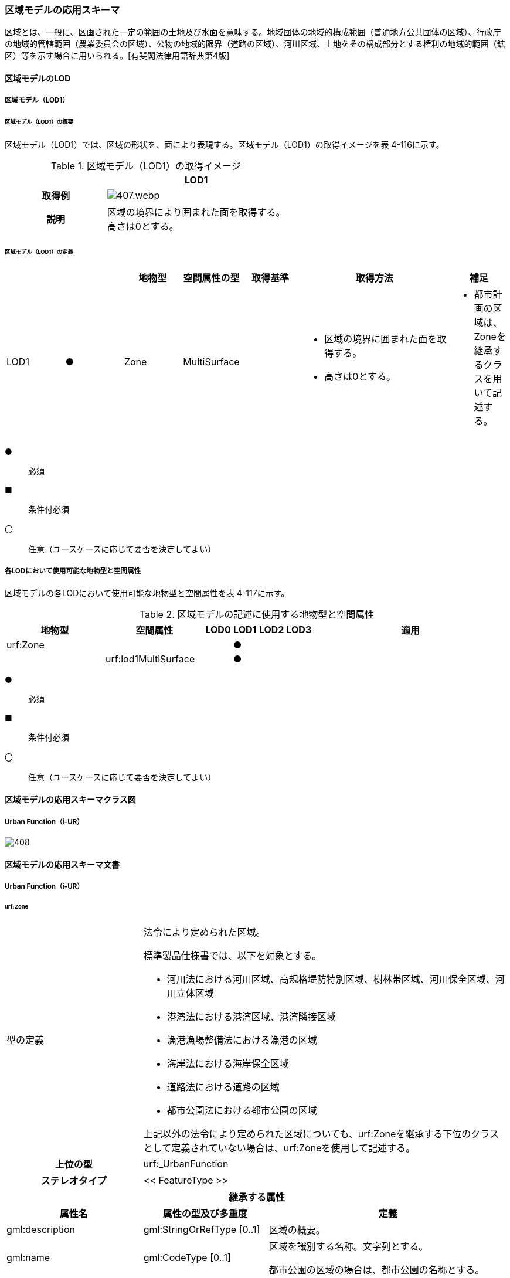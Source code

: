 [[toc4_20]]
=== 区域モデルの応用スキーマ

区域とは、一般に、区画された一定の範囲の土地及び水面を意味する。地域団体の地域的構成範囲（普通地方公共団体の区域）、行政庁の地域的管轄範囲（農業委員会の区域）、公物の地域的限界（道路の区域）、河川区域、土地をその構成部分とする権利の地域的範囲（鉱区）等を示す場合に用いられる。[有斐閣法律用語辞典第4版]

[[toc4_20_01]]
==== 区域モデルのLOD

[[toc4_20_01_01]]
===== 区域モデル（LOD1）

====== 区域モデル（LOD1）の概要

区域モデル（LOD1）では、区域の形状を、面により表現する。区域モデル（LOD1）の取得イメージを表 4-116に示す。

[cols="5a,9a"]
.区域モデル（LOD1）の取得イメージ
|===
h| ^h| LOD1
h| 取得例
|
image::images/407.webp.png[]

h| 説明
| 区域の境界により囲まれた面を取得する。 +
高さは0とする。

|===

====== 区域モデル（LOD1）の定義

[cols="7a,7a,7a,7a,7a,18a,7a"]
|===
| | | 地物型 | 空間属性の型 | 取得基準 | 取得方法 | 補足

| LOD1
| ●
| Zone
| MultiSurface
|
|
* 区域の境界に囲まれた面を取得する。
* 高さは0とする。
|
* 都市計画の区域は、Zoneを継承するクラスを用いて記述する。

|===

[%key]
●:: 必須
■:: 条件付必須
〇:: 任意（ユースケースに応じて要否を決定してよい）

[[toc4_20_01_02]]
===== 各LODにおいて使用可能な地物型と空間属性

区域モデルの各LODにおいて使用可能な地物型と空間属性を表 4-117に示す。

[cols="4a,4a,1a,1a,1a,1a,8a"]
.区域モデルの記述に使用する地物型と空間属性
|===
^h| 地物型 ^h| 空間属性 ^h| LOD0 ^h| LOD1 ^h| LOD2 ^h| LOD3 ^h| 適用
| urf:Zone | |  |  ● |  |  .2+|
| | urf:lod1MultiSurface |  |  ● | |

|===

[%key]
●:: 必須
■:: 条件付必須
〇:: 任意（ユースケースに応じて要否を決定してよい）

[[toc4_20_02]]
==== 区域モデルの応用スキーマクラス図

[[toc4_20_02_01]]
===== Urban Function（i-UR）

image::images/408.svg[]

[[toc4_20_03]]
==== 区域モデルの応用スキーマ文書

[[toc4_20_03_01]]
===== Urban Function（i-UR）

====== urf:Zone

[cols="1a,1a,2a"]
|===
| 型の定義
2+|
法令により定められた区域。

標準製品仕様書では、以下を対象とする。

* 河川法における河川区域、高規格堤防特別区域、樹林帯区域、河川保全区域、河川立体区域
* 港湾法における港湾区域、港湾隣接区域
* 漁港漁場整備法における漁港の区域
* 海岸法における海岸保全区域
* 道路法における道路の区域
* 都市公園法における都市公園の区域

上記以外の法令により定められた区域についても、urf:Zoneを継承する下位のクラスとして定義されていない場合は、urf:Zoneを使用して記述する。

h| 上位の型 2+| urf:_UrbanFunction
h| ステレオタイプ 2+| << FeatureType >>
3+h| 継承する属性
h| 属性名 h| 属性の型及び多重度 h| 定義
| gml:description | gml:StringOrRefType [0..1] | 区域の概要。
| gml:name | gml:CodeType [0..1] | 区域を識別する名称。文字列とする。

都市公園の区域の場合は、都市公園の名称とする。
h| (gml:boundedBy) | gml:Envelope [0..1] | 区域の範囲と空間参照系。
| core:creationDate | xs:date [0..1] | オブジェクト（データ）が作成された日。
| core:terminationDate | xs:date [0..1] | オブジェクト（データ）が削除された日。
h| (core:relativeToTerrain) | core:RelativeToTerrainType [0..1] | 地表面との相対的な位置関係。
h| (core:relativeToWater) | core:RelativeToWaterType [0..1] | 水面との相対的な位置関係。
h| (urf:class) | gml:CodeType [0..1] | 区域の分類。
| urf:function | gml:CodeType [0..*] | 区域の種類。コードリスト（Zone_function.xml）より選択する。多重度は任意となっているが、運用上必須とする。
h| (urf:usage) | gml:CodeType [0..*] | 区域の用途。
| urf:validFrom | xs:date [0..1] | 効力を生じる日（当初の決定日）の年月日を西暦（YYYY-MM-DD）で記述する。多重度は任意となっているが、運用上必須とする。
| urf:validFromType | gml:CodeType [0..1] | 効力を生じる日（当初の決定日）の種類。コードリスト（Common_validType.xml）より選択する。多重度は任意となっているが、運用上必須とする。
h| (urf:enactmentFiscalYear) | xs:gYear[0..1] | 決定された年度（西暦）。
| urf:validTo | xs:date [0..1] | 効力を失う日の年月日を西暦（YYYY-MM-DD）で記述する。
| urf:validToType | gml:CodeType [0..1] | 効力を失う日の種類。コードリスト（Common_validType.xml）より選択する。
| urf:expirationFiscalYear | xs:gYear[0..1] | 効力を失う日の年度。
| urf:legalGrounds | xs:string [0..1] | 法的根拠。
| urf:custodian | xs:string [0..1] | 決定主体。
| urf:notificationNumber | xs:string [0..1] | 告示番号。
h| (urf:finalNotificationNumber) | xs:string [0..1] | 告示番号（最終）。
h| (urf:finalNotificationDate) | xs:date [0..1] | 告示（最終）の日付。
h| (urf:urbanPlanType) | gml:CodeType [0..1] | 都市計画区域。
h| (urf:areaClassificationType) | gml:CodeType [0..1] | 区域区分。
| urf:nominalArea | gml:MeasureType[0..1] | 公式の面積。単位はha（uom=”ha”）とする。

区域の総面積とし、複数の市区町村に跨っている場合は合計とする。

都市公園の区域の場合は、開園面積（供用開始の面積）とする。
| urf:prefecture | gml:CodeType [0..1] | 区域が所在する都道府県の都道府県コード。コードリスト（Common_localPublicAuthorities.xml）より選択する。
| urf:city | gml:CodeType [0..1] | 区域が所在する市区町村の市区町村コード。コードリスト（Common_localPublicAuthorities.xml）より選択する。
| urf:reference | xs:anyURI [0..1] | 参照情報。
| urf:reason | gml:StringOrRefType [0..1] | 指定の事由。
| urf:note | gml:StringOrRefType [0..1] | 備考。
h| (urf:surveyYear) | xs:gYear[0..1] | 調査年。
3+h| 当該型に定義された属性
h| 属性名 h| 属性の型及び多重度 h| 定義
| urf:location | xs:string [0..1] | 区域が位置する地名。 [記述例] 新潟県長岡市大字宮本東方町、大字高頭町、大字深沢町、大字親沢町及び大字大積町一丁目
3+h| 継承する関連役割
h| 関連役割名 h| 関連役割の型及び多重度 h| 定義
h| (gen:stringAttribute) | gen:stringAttribute [0..*] | 文字列型属性。属性を追加したい場合に使用する。
h| (gen:intAttribute) | gen:intAttribute [0..*] | 整数型属性。属性を追加したい場合に使用する。
h| (gen:doubleAttribute) | gen:doubleAttribute [0..*] | 実数型属性。属性を追加したい場合に使用する。
h| (gen:dateAttribute) | gen:dateAttribute [0..*] | 日付型属性。属性を追加したい場合に使用する。
h| (gen:uriAttribute) | gen:uriAttribute [0..*] | URI型属性。属性を追加したい場合に使用する。
h| (gen:measureAttribute) | gen:measureAttribute [0..*] | 単位付き数値型属性。属性を追加したい場合に使用する。
h| (gen:genericAttributeSet) | gen:GenericAttributeSet [0..*] | 汎用属性のセット（集合）。属性を追加したい場合に使用する。
| urf:lod1MultiSurface
| gml:MultiSurface [0..1]
| 区域の範囲。区域の境界線に囲まれた面とする。 +
高さを0とする。

| urf:keyValuePairAttribute | uro:KeyValuePairAttribute [0..*] | コード属性を拡張するための仕組み。コ－ド値以外の属性を拡張する場合は、gen:_GenericAttributeの下位型を使用する。
| urf:dataQualityAttribute | uro:DataQualityAttribute [0..1] | 作成したデータの品質に関する情報。必須とする。
| urf:boundary | urf:Boundary [0..*] | 区域を構成する境界。

区域の境界線に、道路縁や行政界線等の区分を行いたい場合に使用する。
3+h| 当該型に定義された関連役割
h| 関連役割名 h| 関連役割の型及び多重度 h| 定義
| urf:urbanParkAttribute | urf:UrbanParkAttribute [0..1] | 都市公園に関するデータ型を保持する。区域が都市公園の区域の場合に使用する。

|===

====== urf:Boundary

[cols="1a,1a,2a"]
|===
| 型の定義 2+| 区域の境界線。

都市計画決定された区域を区分する境界線。都市計画決定された区域区域の境界に確定根拠等の情報を付与したい場合に作成する。

h| 上位の型 2+| ―
h| ステレオタイプ 2+| << DataType >>
3+h| 自身に定義された属性
h| 属性名 h| 属性の型及び多重度 h| 定義
h| (urf:class) | gml:CodeType [0..1] | 境界線の区分。
| urf:function | gml:CodeType [1..*] | 境界線の種類。コードリスト（Boundary_function.xml）より選択する。
| (urf:usage) | gml:CodeType [0..*] | 区域界が区切る区域の種類。コードリスト（Zone_function.xml）より選択する。

都市計画の区域を区分する境界の場合に、区域の種類を特定する
| urf:offset | gml:LengthType [0..1] | オフセットされている場合の量。単位はm（uom=”m”）とする。
| urf:offsetDirection | xs:string [0..1] | 基準となる線に対するオフセットの方向。
3+h| 自身に定義された関連役割
h| 関連役割名 h| 関連役割の型及び多重度 h| 定義
| urf:location | gml:MultiCurve [0..1] | 境界線の位置。高さを0とする。

|===

====== urf:UrbanParkAttribute

[cols="1a,1a,2a"]
|===
| 型の定義 2+| 都市公園法第２条第１項で定義する都市公園に関する情報を定義したデータ型。

都市公園は、上位の型がもつ属性「gml:name」、「urf:function」、「urf:nominalArea」、「urf:location」及び当該型に定義する属性を記述する。

なお、都市公園のうち、国又は地方公共団体が設置する都市計画施設である公園又は緑地に該当するときは、「urf:OpenSpaceForPublicUse」を必要に応じ別途作成する。

h| 上位の型 2+| ―
h| ステレオタイプ 2+| << DataType >>
3+h| 属性
h| 属性名 h| 属性の型及び多重度 h| 定義
| urf:parkCode | gml:CodeType [1] | 公園を一意に識別するコード。

コードリスト（Common_parkCode.xml）より選択する。
| urf:startFrom | xs:date [1] | 公園の設置の年月日（供用開始の日付）。
| urf:breakdownOfNominalArea | uro:BreakdownOfNominalArea[0..*] | 都市公園の敷地面積の内訳。

|===

====== urf:BreakdownOfNominalArea

[cols="1a,1a,2a"]
|===
| 型の定義 2+| 都市公園の敷地面積の内訳に関する情報を定義したデータ型。

h| 上位の型 2+| ―
h| ステレオタイプ 2+| << DataType >>
3+h| 属性
h| 属性名 h| 属性の型及び多重度 h| 定義
| urf:breakdown | xs:string [1] | 都市公園の敷地の内訳。 [記述例] 国有地、長岡市所有地
| urf:areaInSquareMeter | gml:MeasureType [1] | 都市公園の敷地の内訳面積。単位はm2（uom=“m2“）とする。

|===

====== uro:DataQualityAttribute

[cols="1a,1a,2a"]
|===
| 型の定義 2+| 都市オブジェクトの品質を記述するためのデータ型。

h| 上位の型 2+| ―
h| ステレオタイプ 2+| << DataType >>
3+h| 自身に定義された属性
h| 属性名 h| 属性の型及び多重度 h| 定義
h| (uro:geometrySrcDescLod0) | gml:CodeType [0..*] | LOD0の幾何オブジェクトの作成に使用した原典資料の種類。
| uro:geometrySrcDescLod1 | gml:CodeType [1..*] | LOD1の幾何オブジェクトの作成に使用した原典資料の種類。

コードリスト（DataQualityAttribute_geometrySrcDesc.xml）より選択する。
h| (uro:geometrySrcDescLod2) | gml:CodeType [0..*] | LOD2の幾何オブジェクトの作成に使用した原典資料の種類。
h| (uro:geometrySrcDescLod3) | gml:CodeType [0..*] | LOD3の幾何オブジェクトの作成に使用した原典資料の種類。
h| (uro:geometrySrcDescLod4) | gml:CodeType [0..*] | LOD4の幾何オブジェクトの作成に使用した原典資料の種類。
| uro:thematicSrcDesc | gml:CodeType [0..\*] | 主題属性の作成に使用した原典資料の種類。

コードリスト（DataQualityAttribute_thematicSrcDesc.xml）より選択する。

主題属性が作成対象となっている場合は必須とする。
h| (uro:appearanceSrcDescLod0) | gml:CodeType [0..*] | LOD0の幾何オブジェクトのアピアランスに使用した原典資料の種類。
| uro:appearanceSrcDescLod1 | gml:CodeType [0..*] | LOD1の幾何オブジェクトのアピアランスに使用した原典資料の種類。

コードリスト（DataQualityAttribute_appearanceSrcDesc.xml）より選択する。

拡張製品仕様書LOD1の幾何オブジェクトのアピアランスが作成対象となっている場合は必須とする。この場合、具体的な都市オブジェクトがLOD1の幾何オブジェクトのアピアランスを含んでいない場合でも、「未作成」を示すコード「999」を選択すること。
h| (uro:appearanceSrcDescLod2) | gml:CodeType [0..*] | LOD2の幾何オブジェクトのアピアランスに使用した原典資料の種類。
h| (uro:appearanceSrcDescLod3) | gml:CodeType [0..*] | LOD3の幾何オブジェクトのアピアランスに使用した原典資料の種類。
h| uro:appearanceSrcDescLod4 | gml:CodeType [0..*] | LOD4の幾何オブジェクトのアピアランスに使用した原典資料の種類。
h| (uro:lodType) | gml:CodeType[0..*] | オブジェクトに適用されたLODの詳細な区分。
h| (uro:lod1HeightType) | gml:CodeType [0..1] | LOD1の立体図形を作成する際に使用した高さの算出方法。
h| (uro:tranDataAcquisition) | xs:string [0..1] | 「道路基盤地図情報（整備促進版）製品仕様書（案）」（平成27年5月）に定める「取得レベル(level)」を記述するための属性。
3+h| 自身に定義された関連役割
h| 関連役割名 h| 関連役割の型及び多重度 h| 定義
h| (uro:publicSurveyDataQualityAttribute) | uro:PublicSurveyDataQualityAttribute [0..1] | 使用した公共測量成果の地図情報レベルと種類。

|===

====== uro:KeyValuePairAttribute

[cols="1a,1a,2a"]
|===
| 型の定義 2+| 都市オブジェクトに付与する追加情報。都市オブジェクトが継承する属性及び都市オブジェクトに定義された属性以外にコード型の属性を追加したい場合に使用する。

属性名称と属性の値の対で構成される。コード値以外の属性を追加する場合は、gen:_GenericAttributeを使用すること。

h| 上位の型 2+| ―
h| ステレオタイプ 2+| << DataType >>
3+h| 自身に定義された属性
h| 属性名 h| 属性の型及び多重度 h| 定義
| uro:key | gml:CodeType [1] | 拡張する属性の名称。名称は、コ－ドリスト（KeyValuePairAttribute_key.xml）を作成し、選択する。
| uro:codeValue | gml:CodeType [1] | 拡張された属性の値。値は名称は、コ－ドリスト（KeyValuePairAttribute_key[%key].xml）を作成し、選択する。 [%key]は、属性uro:keyの値に一致する。

|===

[[toc4_20_04]]
==== 区域モデルで使用するコードリストと列挙型

[[toc4_20_04_01]]
===== Urban Function（i-UR）

====== Zone_function.xml

[cols="3a,22a"]
|===
| ファイル名 | Zone_function.xml

h| ファイルURL | https://www.geospatial.jp/iur/codelists/3.1/Zone_function.xml
h| コード h| 説明
| 0101 | 河川区域
| 0102 | 高規格堤防特別区域
| 0103 | 樹林帯区域
| 0201 | 港湾区域
| 0202 | 港湾隣接区域
| 0301 | 海岸保全区域
| 0401 | 漁港の区域
| 0501 | 道路の区域
| 0601 | 都市公園の区域

|===

====== Common_validType.xml

都市計画決定情報のコードリストを参照。

====== Boundary_function.xml

都市計画決定情報のコードリストを参照。

====== Common_parkCode.xml

公園施設長寿命化計画のための拡張属性のコードリストを参照。

====== DataQualityAttribute_geometrySrcDesc.xml

[cols="3a,22a"]
|===
| ファイル名 | DataQualityAttribute_geometrySrcDesc.xml

h| ファイルURL | https://www.geospatial.jp/iur/codelists/3.1/DataQualityAttribute_geometrySrcDesc.xml
h| コード h| 説明
| 000 | 公共測量成果
| 101 | （公共測量ではない）現地測量の測量成果
| 102 | （公共測量ではない）UAV写真測量の測量成果
| 103 | （公共測量ではない）空中写真測量の測量成果
| 104 | （公共測量ではない）既成図数値化の測量成果
| 105 | （公共測量ではない）修正測量の測量成果
| 106 | （公共測量ではない）写真地図作成の測量成果
| 107 | （公共測量ではない）地図編集の測量成果
| 108 | （公共測量ではない）地上レーザ測量の測量成果
| 109 | （公共測量ではない）UAV写真点群測量の測量成果
| 110 | （公共測量ではない）UAVレーザ測量の測量成果
| 111 | （公共測量ではない）車載写真レーザ測量の測量成果
| 112 | （公共測量ではない）航空レーザ測量の測量成果
| 113 | （公共測量ではない）航空レーザ測深測量の測量成果
| 114 | （公共測量ではない）路線測量の測量成果
| 115 | （公共測量ではない）河川測量の測量成果
| 116 | （公共測量ではない）用地測量の測量成果
| 117 | （公共測量ではない）その他の応用測量の測量成果
| 118 | （公共測量ではない）LidarSLAM計測の測量成果
| 119 | （公共測量ではない）高密度航空レーザ測量の測量成果
| 120 | （公共測量ではない）写真点群測量の測量成果
| 121 | （公共測量ではない）三次元数値図化の測量成果
| 201 | 都市計画基礎調査
| 202 | 都市計画図書
| 300 | 台帳
| 301 | 道路台帳
| 400 | その他のGISデータ
| 500 | BIMモデル、CADデータ、設計図、完成図、一般図（平面図、配置図、断面図等）
| 700 | その他の資料
| 801 | 現地調査
| 803 | GISデータ演算
| 901 | 推定
| 999 | 未作成

|===

[none]
**** 参考：作業規程の準則、3D都市モデル整備のための測量マニュアル、3D都市モデル標準作業手順書

====== DataQualityAttribute_thematicSrcDesc.xml

[cols="3a,22a"]
|===
| ファイル名 | DataQualityAttribute_thematicSrcDesc.xml

h| ファイルURL | https://www.geospatial.jp/iur/codelists/3.1/DataQualityAttribute_thematicSrcDesc.xml
h| コード h| 説明
| 000 | 公共測量成果
| 022 | 基盤地図情報
| 023 | 数値地形図データ
| 100 | 公共測量成果ではない測量成果
| 201 | 都市計画基礎調査
| 202 | 都市計画図書
| 300 | 台帳（分類しない）
| 301 | 道路台帳
| 400 | その他のGISデータ
| 500 | BIMモデル、CADデータ、設計図、完成図、一般図（平面図、配置図、断面図等）
| 600 | 統計データ
| 701 | 建築計画概要書
| 700 | その他の資料
| 801 | 現地調査
| 802 | 写真判読
| 803 | GISデータ演算
| 999 | 未作成

|===

[none]
**** 参考：作業規程の準則、3D都市モデル整備のための測量マニュアル、3D都市モデル標準作業手順書

====== DataQualityAttribute_appearanceSrcDesc.xml

[cols="3a,22a"]
|===
| ファイル名 | DataQualityAttribute_appearanceSrcDesc.xml

h| ファイルURL | https://www.geospatial.jp/iur/codelists/3.1/DataQualityAttribute_appearanceSrcDesc.xml
h| コード h| 説明
| 1 | 空中写真
| 2 | 衛星写真
| 3 | 車載写真レーザ測量システムにより撮影した写真
| 4 | 手持ちカメラにより撮影した写真
| 5 | 疑似テクスチャ
| 99 | 未作成

|===

